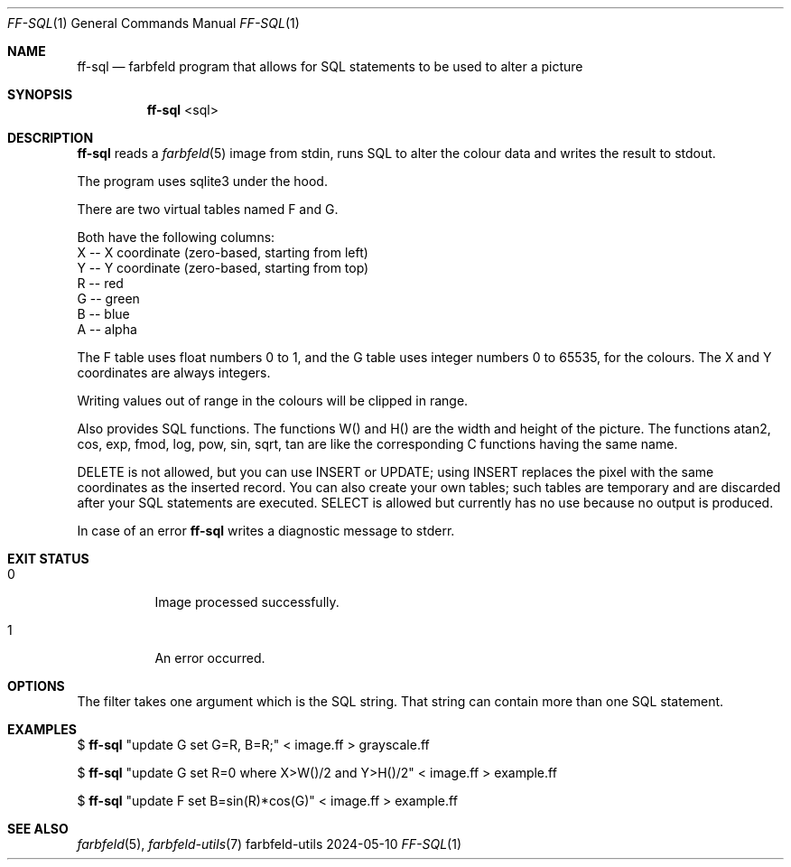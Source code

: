 .Dd 2024-05-10
.Dt FF-SQL 1
.Os farbfeld-utils
.Sh NAME
.Nm ff-sql
.Nd farbfeld program that allows for SQL statements to be used to alter a picture
.Sh SYNOPSIS
.Nm
<sql>
.Sh DESCRIPTION
.Nm
reads a
.Xr farbfeld 5
image from stdin, runs SQL to alter the colour data and writes the result to stdout.
.Pp
The program uses sqlite3 under the hood.
.Pp
There are two virtual tables named F and G.

Both have the following columns:
   X -- X coordinate (zero-based, starting from left)
   Y -- Y coordinate (zero-based, starting from top)
   R -- red
   G -- green
   B -- blue
   A -- alpha

The F table uses float numbers 0 to 1, and the G table uses integer numbers 0
to 65535, for the colours. The X and Y coordinates are always integers.

Writing values out of range in the colours will be clipped in range.

Also provides SQL functions. The functions W() and H() are the width and
height of the picture. The functions atan2, cos, exp, fmod, log, pow, sin,
sqrt, tan are like the corresponding C functions having the same name.

DELETE is not allowed, but you can use INSERT or UPDATE; using INSERT replaces
the pixel with the same coordinates as the inserted record. You can also
create your own tables; such tables are temporary and are discarded after your
SQL statements are executed. SELECT is allowed but currently has no use
because no output is produced.
.Pp
In case of an error
.Nm
writes a diagnostic message to stderr.
.Sh EXIT STATUS
.Bl -tag -width Ds
.It 0
Image processed successfully.
.It 1
An error occurred.
.El
.Sh OPTIONS
The filter takes one argument which is the SQL string. That string can contain
more than one SQL statement.
.Sh EXAMPLES
$
.Nm
"update G set G=R, B=R;" < image.ff > grayscale.ff
.Pp
$
.Nm
"update G set R=0 where X>W()/2 and Y>H()/2" < image.ff > example.ff
.Pp
$
.Nm
"update F set B=sin(R)*cos(G)" < image.ff > example.ff
.Sh SEE ALSO
.Xr farbfeld 5 ,
.Xr farbfeld-utils 7
